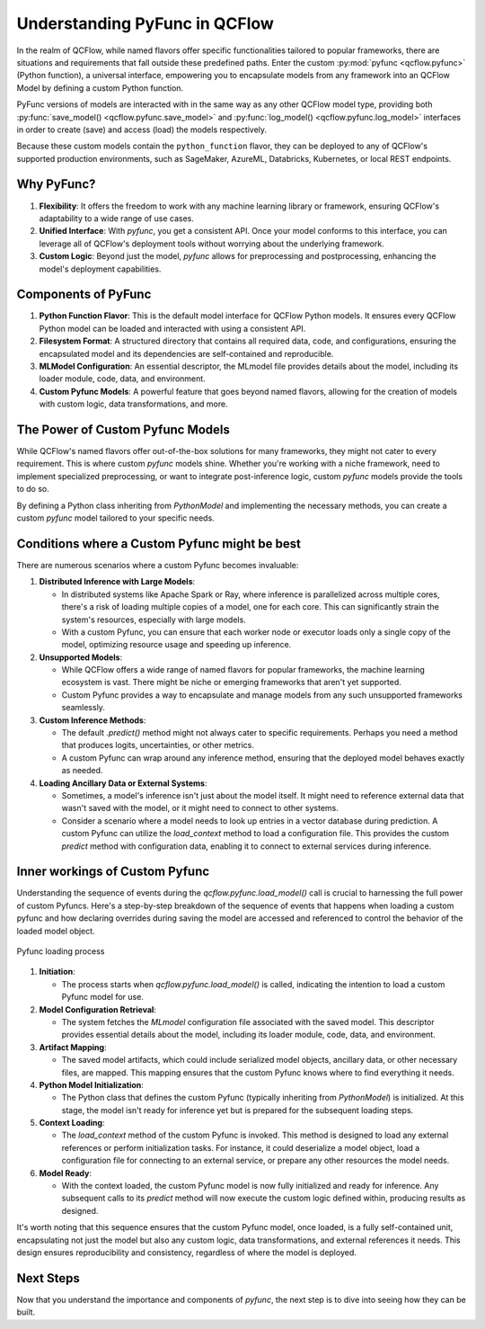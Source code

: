 Understanding PyFunc in QCFlow
==============================

In the realm of QCFlow, while named flavors offer specific functionalities tailored to popular frameworks, there are situations and 
requirements that fall outside these predefined paths. Enter the custom :py:mod:`pyfunc <qcflow.pyfunc>` (Python function), a universal interface, empowering you to 
encapsulate models from any framework into an QCFlow Model by defining a custom Python function.

PyFunc versions of models are interacted with in the same way as any other QCFlow model type, providing both :py:func:`save_model() <qcflow.pyfunc.save_model>` and
:py:func:`log_model() <qcflow.pyfunc.log_model>` interfaces in order to create (save) and access (load) the models respectively.

Because these custom models contain the ``python_function`` flavor, they can be deployed
to any of QCFlow's supported production environments, such as SageMaker, AzureML, Databricks, Kubernetes, or local REST endpoints.

Why PyFunc?
-----------

1. **Flexibility**: It offers the freedom to work with any machine learning library or framework, ensuring QCFlow's adaptability to a wide range of use cases.
2. **Unified Interface**: With `pyfunc`, you get a consistent API. Once your model conforms to this interface, you can leverage all of QCFlow's deployment tools without worrying about the underlying framework.
3. **Custom Logic**: Beyond just the model, `pyfunc` allows for preprocessing and postprocessing, enhancing the model's deployment capabilities.

Components of PyFunc
--------------------

1. **Python Function Flavor**: 
   This is the default model interface for QCFlow Python models. It ensures every QCFlow Python model can be loaded and interacted with using a consistent API.

2. **Filesystem Format**:
   A structured directory that contains all required data, code, and configurations, ensuring the encapsulated model and its dependencies are self-contained and reproducible.

3. **MLModel Configuration**:
   An essential descriptor, the MLmodel file provides details about the model, including its loader module, code, data, and environment.

4. **Custom Pyfunc Models**:
   A powerful feature that goes beyond named flavors, allowing for the creation of models with custom logic, data transformations, and more.

The Power of Custom Pyfunc Models
---------------------------------

While QCFlow's named flavors offer out-of-the-box solutions for many frameworks, they might not cater to every requirement. 
This is where custom `pyfunc` models shine. Whether you're working with a niche framework, need to implement specialized preprocessing, 
or want to integrate post-inference logic, custom `pyfunc` models provide the tools to do so.

By defining a Python class inheriting from `PythonModel` and implementing the necessary methods, you can create a custom `pyfunc` model 
tailored to your specific needs.

Conditions where a Custom Pyfunc might be best
----------------------------------------------

There are numerous scenarios where a custom Pyfunc becomes invaluable:

1. **Distributed Inference with Large Models**:
   
   - In distributed systems like Apache Spark or Ray, where inference is parallelized across multiple cores, there's a risk of loading multiple copies of a model, one for each core. This can significantly strain the system's resources, especially with large models.
   - With a custom Pyfunc, you can ensure that each worker node or executor loads only a single copy of the model, optimizing resource usage and speeding up inference.

2. **Unsupported Models**:

   - While QCFlow offers a wide range of named flavors for popular frameworks, the machine learning ecosystem is vast. There might be niche or emerging frameworks that aren't yet supported.
   - Custom Pyfunc provides a way to encapsulate and manage models from any such unsupported frameworks seamlessly.

3. **Custom Inference Methods**:

   - The default `.predict()` method might not always cater to specific requirements. Perhaps you need a method that produces logits, uncertainties, or other metrics.
   - A custom Pyfunc can wrap around any inference method, ensuring that the deployed model behaves exactly as needed.

4. **Loading Ancillary Data or External Systems**:

   - Sometimes, a model's inference isn't just about the model itself. It might need to reference external data that wasn't saved with the model, or it might need to connect to other systems.
   - Consider a scenario where a model needs to look up entries in a vector database during prediction. A custom Pyfunc can utilize the `load_context` method to load a configuration file. This provides the custom `predict` method with configuration data, enabling it to connect to external services during inference.

Inner workings of Custom Pyfunc
-------------------------------

Understanding the sequence of events during the `qcflow.pyfunc.load_model()` call is crucial to harnessing the full power of custom Pyfuncs. 
Here's a step-by-step breakdown of the sequence of events that happens when loading a custom pyfunc and how declaring overrides during saving the model 
are accessed and referenced to control the behavior of the loaded model object.

.. figure:: ../../_static/images/guides/introductory/creating-custom-pyfunc/pyfunc_loading.svg
   :width: 1024px
   :align: center
   :alt: Tags, experiments, and runs relationships

   Pyfunc loading process

1. **Initiation**:
   
   - The process starts when `qcflow.pyfunc.load_model()` is called, indicating the intention to load a custom Pyfunc model for use.

2. **Model Configuration Retrieval**:

   - The system fetches the `MLmodel` configuration file associated with the saved model. This descriptor provides essential details about the model, including its loader module, code, data, and environment.

3. **Artifact Mapping**:

   - The saved model artifacts, which could include serialized model objects, ancillary data, or other necessary files, are mapped. This mapping ensures that the custom Pyfunc knows where to find everything it needs.

4. **Python Model Initialization**:

   - The Python class that defines the custom Pyfunc (typically inheriting from `PythonModel`) is initialized. At this stage, the model isn't ready for inference yet but is prepared for the subsequent loading steps.

5. **Context Loading**:

   - The `load_context` method of the custom Pyfunc is invoked. This method is designed to load any external references or perform initialization tasks. For instance, it could deserialize a model object, load a configuration file for connecting to an external service, or prepare any other resources the model needs.

6. **Model Ready**:

   - With the context loaded, the custom Pyfunc model is now fully initialized and ready for inference. Any subsequent calls to its `predict` method will now execute the custom logic defined within, producing results as designed.

It's worth noting that this sequence ensures that the custom Pyfunc model, once loaded, is a fully self-contained unit, encapsulating not just the model but also any custom logic, data transformations, and external references it needs. This design ensures reproducibility and consistency, regardless of where the model is deployed.


Next Steps
----------

Now that you understand the importance and components of `pyfunc`, the next step is to dive into seeing how they can be built. 

.. raw:: html

    <a href="notebooks/index.html" class="download-btn">Explore the tutorial notebooks</a>
